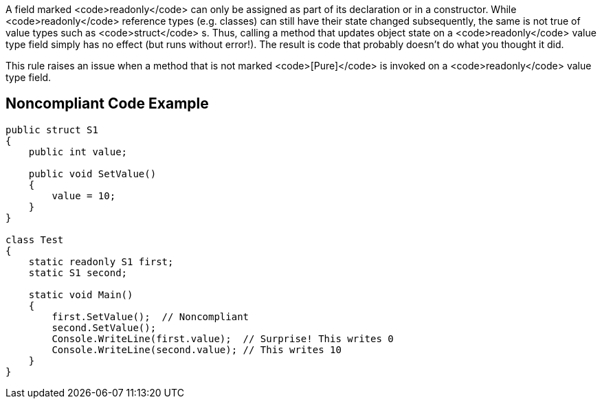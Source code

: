 A field marked <code>readonly</code> can only be assigned as part of its declaration or in a constructor. While <code>readonly</code> reference types (e.g. classes) can still have their state changed subsequently, the same is not true of value types such as <code>struct</code> s. Thus, calling a method that updates object state on a <code>readonly</code> value type field simply has no effect (but runs without error!). The result is code that probably doesn't do what you thought it did.

This rule raises an issue when a method that is not marked <code>[Pure]</code> is invoked on a <code>readonly</code> value type field.


== Noncompliant Code Example

----
public struct S1
{
    public int value;

    public void SetValue()
    {
        value = 10;
    }
}

class Test
{
    static readonly S1 first;
    static S1 second;

    static void Main()
    {
        first.SetValue();  // Noncompliant
        second.SetValue();
        Console.WriteLine(first.value);  // Surprise! This writes 0
        Console.WriteLine(second.value); // This writes 10
    }
}
----


